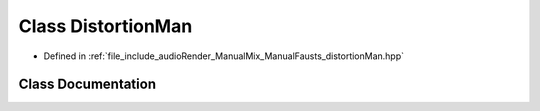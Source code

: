 .. _exhale_class_class_distortion_man:

Class DistortionMan
===================

- Defined in :ref:`file_include_audioRender_ManualMix_ManualFausts_distortionMan.hpp`


Class Documentation
-------------------


.. doxygenclass:: DistortionMan
   :project: Project_DJ_Engine
   :members:
   :protected-members:
   :undoc-members: